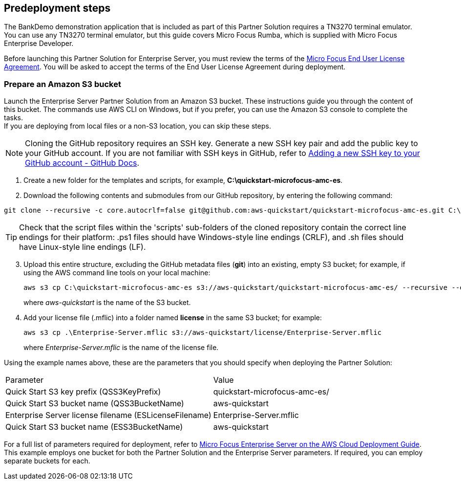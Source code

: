 //Include any predeployment steps here, such as signing up for a Marketplace AMI or making any changes to a partner account. If there are no predeployment steps, leave this file empty.

== Predeployment steps

The BankDemo demonstration application that is included as part of this Partner Solution requires a TN3270 terminal emulator. You can use any TN3270 terminal
emulator, but this guide covers Micro Focus Rumba, which is supplied with Micro Focus Enterprise Developer.

Before launching this Partner Solution for Enterprise Server, you must review the terms of the
https://www.microfocus.com/documentation/enterprise-developer/ed-latest/ES-WIN/GUID-0562B3C9-2271-4CE8-AF64-93DE4940077F.html[Micro
Focus End User License Agreement^]. You will be asked to accept the terms of the End User License Agreement during deployment.

=== Prepare an Amazon S3 bucket

Launch the Enterprise Server Partner Solution from an Amazon S3 bucket. These instructions guide you through the content of this bucket. The commands use AWS CLI on Windows, but if you prefer, you can use the Amazon S3 console to complete the tasks. +
If you are deploying from local files or a non-S3 location, you can skip these steps.

NOTE: Cloning the GitHub repository requires an SSH key. Generate a new SSH key pair and add the public key to your GitHub account. If you are not familiar with SSH keys in GitHub, refer to https://docs.github.com/en/authentication/connecting-to-github-with-ssh/adding-a-new-ssh-key-to-your-github-account[Adding a new SSH key to your GitHub account - GitHub Docs, role=external,window=_blank].

. Create a new folder for the templates and scripts, for example, *C:\quickstart-microfocus-amc-es*.
. Download the following contents and submodules from our GitHub repository, by entering the following command:

```
git clone --recursive -c core.autocrlf=false git@github.com:aws-quickstart/quickstart-microfocus-amc-es.git C:\quickstart-microfocus-amc-es
```

TIP: Check that the script files within the 'scripts' sub-folders of the cloned repository contain the correct line endings for their platform: .ps1 files should have Windows-style line endings (CRLF), and .sh files should have Linux-style line endings (LF).

[start=3]
. Upload this entire structure, excluding the GitHub metadata files (*git*) into an existing, empty S3 bucket; for example, if using the AWS command line tools on your local machine:
+
```
aws s3 cp C:\quickstart-microfocus-amc-es s3://aws-quickstart/quickstart-microfocus-amc-es/ --recursive --exclude \*git* --quiet
```
+
where _aws-quickstart_ is the name of the S3 bucket.
. Add your license file (.mflic) into a folder named *license* in the same S3 bucket; for example:
+
```
aws s3 cp .\Enterprise-Server.mflic s3://aws-quickstart/license/Enterprise-Server.mflic
```
+
where _Enterprise-Server.mflic_ is the name of the license file.

Using the example names above, these are the parameters that you should specify when deploying the Partner Solution:
|===
|Parameter | Value
|Quick Start S3 key prefix (QSS3KeyPrefix)	|quickstart-microfocus-amc-es/
|Quick Start S3 bucket name (QSS3BucketName)	|aws-quickstart
|Enterprise Server license filename (ESLicenseFilename)	|Enterprise-Server.mflic
|Quick Start S3 bucket name (ESS3BucketName)	|aws-quickstart
|===
For a full list of parameters required for deployment, refer to https://www.microfocus.com/media/documentation/micro-focus-enterprise-server-on-the-aws-cloud-deployment-guide-documentation.pdf[Micro Focus Enterprise Server on the AWS Cloud Deployment Guide^]. +
This example employs one bucket for both the Partner Solution and the Enterprise Server parameters. If required, you can employ separate buckets for each.
